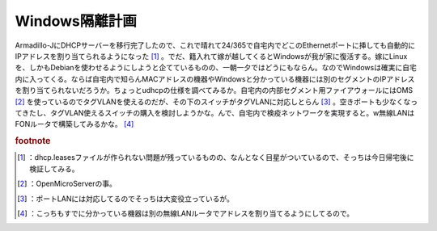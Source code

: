 ﻿Windows隔離計画
######################


Armadillo-JにDHCPサーバーを移行完了したので、これで晴れて24/365で自宅内でどこのEthernetポートに挿しても自動的にIPアドレスを割り当てられるようになった [#]_ 。でだ、籍入れて嫁が越してくるとWindowsが我が家に復活する。嫁にLinuxを、しかもDebianを使わせるようにしようと企てているものの、一朝一夕ではどうにもならん。なのでWindowsは確実に自宅内に入ってくる。ならば自宅内で知らんMACアドレスの機器やWindowsと分かっている機器には別のセグメントのIPアドレスを割り当てられないだろうか。ちょっとudhcpの仕様を調べてみるか。自宅内の内部セグメント用ファイアウォールにはOMS [#]_ を使っているのでタグVLANを使えるのだが、その下のスイッチがタグVLANに対応しとらん [#]_ 。空きポートも少なくなってきたし、タグVLAN使えるスイッチの購入を検討しようかな。んで、自宅内で検疫ネットワークを実現すると。w無線LANはFONルータで構築してみるかな。 [#]_ 


.. rubric:: footnote

.. [#] ：dhcp.leasesファイルが作られない問題が残っているものの、なんとなく目星がついているので、そっちは今日帰宅後に検証してみる。
.. [#] ：OpenMicroServerの事。
.. [#] ：ポートLANには対応してるのでそっちは大変役立っているが。
.. [#] ：こっちもすでに分かっている機器は別の無線LANルータでアドレスを割り当てるようにしてるので。



.. author:: mkouhei
.. categories:: computer, security, 
.. tags::


